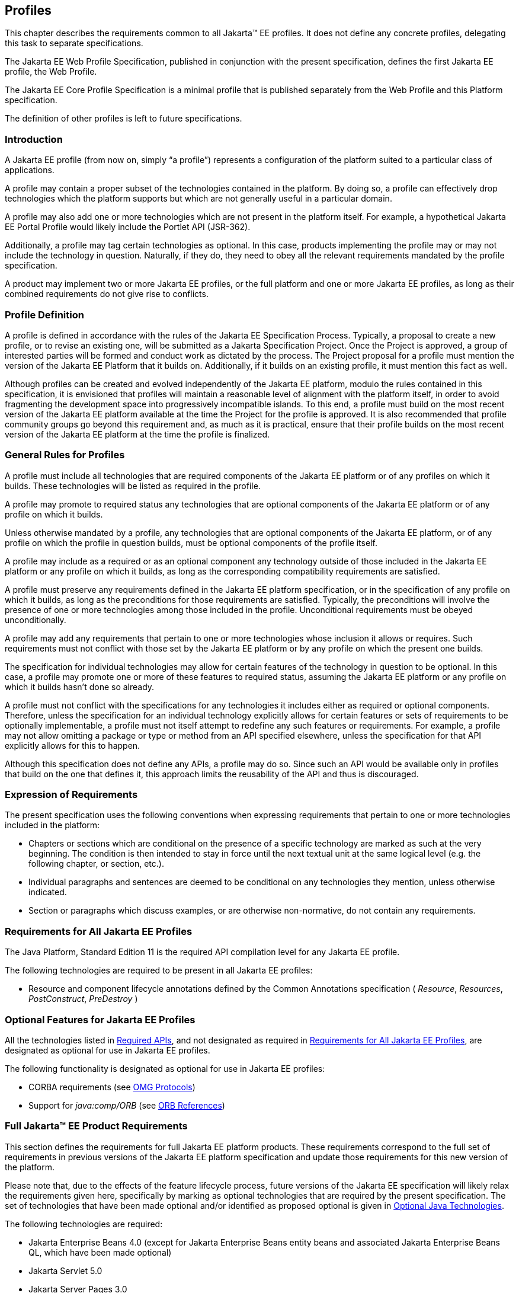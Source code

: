 [[a3212]]
== Profiles

This chapter describes the requirements
common to all Jakarta(TM) EE profiles. It does not define any concrete
profiles, delegating this task to separate specifications.

The Jakarta EE Web Profile Specification,
published in conjunction with the present specification, defines the
first Jakarta EE profile, the Web Profile.

The Jakarta EE Core Profile Specification is a minimal profile that is published separately from the Web Profile and this Platform specification.

The definition of other profiles is left to
future specifications.

=== Introduction

A Jakarta EE profile (from now on, simply “a
profile”) represents a configuration of the platform suited to a
particular class of applications.

A profile may contain a proper subset of the
technologies contained in the platform. By doing so, a profile can
effectively drop technologies which the platform supports but which are
not generally useful in a particular domain.

A profile may also add one or more
technologies which are not present in the platform itself. For example,
a hypothetical Jakarta EE Portal Profile would likely include the Portlet
API (JSR-362).

Additionally, a profile may tag certain
technologies as optional. In this case, products implementing the
profile may or may not include the technology in question. Naturally, if
they do, they need to obey all the relevant requirements mandated by the
profile specification.

A product may implement two or more Jakarta EE
profiles, or the full platform and one or more Jakarta EE profiles, as long
as their combined requirements do not give rise to conflicts.

=== Profile Definition

A profile is defined in accordance with the
rules of the Jakarta EE Specification Process. Typically, a proposal to create a
new profile, or to revise an existing one, will be submitted as a Jakarta Specification
Project. Once the Project is approved, a group of interested parties
will be formed and conduct work as dictated by the process. The Project proposal for
a profile must mention the version of the Jakarta EE Platform that it
builds on. Additionally, if it builds on an existing profile, it must
mention this fact as well.

Although profiles can be created and evolved
independently of the Jakarta EE platform, modulo the rules contained in
this specification, it is envisioned that profiles will maintain a
reasonable level of alignment with the platform itself, in order to
avoid fragmenting the development space into progressively incompatible
islands. To this end, a profile must build on the most recent version of
the Jakarta EE platform available at the time the Project for the profile is
approved. It is also recommended that profile community groups go beyond
this requirement and, as much as it is practical, ensure that their
profile builds on the most recent version of the Jakarta EE platform at the
time the profile is finalized.

=== General Rules for Profiles

A profile must include all technologies that
are required components of the Jakarta EE platform or of any profiles on
which it builds. These technologies will be listed as required in the
profile.

A profile may promote to required status any
technologies that are optional components of the Jakarta EE platform or of
any profile on which it builds.

Unless otherwise mandated by a profile, any
technologies that are optional components of the Jakarta EE platform, or of
any profile on which the profile in question builds, must be optional
components of the profile itself.

A profile may include as a required or as an
optional component any technology outside of those included in the Jakarta
EE platform or any profile on which it builds, as long as the
corresponding compatibility requirements are satisfied.

A profile must preserve any requirements
defined in the Jakarta EE platform specification, or in the specification
of any profile on which it builds, as long as the preconditions for
those requirements are satisfied. Typically, the preconditions will
involve the presence of one or more technologies among those included in
the profile. Unconditional requirements must be obeyed unconditionally.

A profile may add any requirements that
pertain to one or more technologies whose inclusion it allows or
requires. Such requirements must not conflict with those set by the Jakarta
EE platform or by any profile on which the present one builds.

The specification for individual technologies
may allow for certain features of the technology in question to be
optional. In this case, a profile may promote one or more of these
features to required status, assuming the Jakarta EE platform or any
profile on which it builds hasn’t done so already.

A profile must not conflict with the
specifications for any technologies it includes either as required or
optional components. Therefore, unless the specification for an
individual technology explicitly allows for certain features or sets of
requirements to be optionally implementable, a profile must not itself
attempt to redefine any such features or requirements. For example, a
profile may not allow omitting a package or type or method from an API
specified elsewhere, unless the specification for that API explicitly
allows for this to happen.

Although this specification does not define
any APIs, a profile may do so. Since such an API would be available only
in profiles that build on the one that defines it, this approach limits
the reusability of the API and thus is discouraged.

=== Expression of Requirements

The present specification uses the following
conventions when expressing requirements that pertain to one or more
technologies included in the platform:

* Chapters or sections which are conditional
on the presence of a specific technology are marked as such at the very
beginning. The condition is then intended to stay in force until the
next textual unit at the same logical level (e.g. the following chapter,
or section, etc.).
* Individual paragraphs and sentences are
deemed to be conditional on any technologies they mention, unless
otherwise indicated.
* Section or paragraphs which discuss
examples, or are otherwise non-normative, do not contain any
requirements.

[[a3240]]
=== Requirements for All Jakarta EE Profiles

The Java Platform, Standard Edition 11 is the
required API compilation level for any Jakarta EE profile.

The following technologies are required to be
present in all Jakarta EE profiles:

* Resource and component lifecycle
annotations defined by the Common Annotations specification ( _Resource_,
 _Resources_, _PostConstruct_, _PreDestroy_ )

=== Optional Features for Jakarta EE Profiles

All the technologies listed in
<<a2136, Required APIs>>, and
not designated as required in
<<a3240, Requirements for All Jakarta EE Profiles>>, are designated as optional for use in Jakarta EE
profiles.

The following functionality is designated as
optional for use in Jakarta EE profiles:

* CORBA requirements (see
<<a2875, OMG Protocols>>)
* Support for _java:comp/ORB_ (see
<<a1385, ORB References>>)

[[a3252]]
=== Full Jakarta™ EE Product Requirements

This section defines the requirements for
full Jakarta EE platform products. These requirements correspond to the
full set of requirements in previous versions of the Jakarta EE platform
specification and update those requirements for this new version of the
platform.

Please note that, due to the effects of the
feature lifecycle process, future versions of the Jakarta EE specification will
likely relax the requirements given here, specifically by marking as
optional technologies that are
required by the present specification. The set of technologies that have
been made optional and/or identified as proposed optional is given
in <<a2331, Optional Java Technologies>>.

The following technologies are required:

* Jakarta Enterprise Beans 4.0 (except for Jakarta Enterprise Beans entity beans and
associated Jakarta Enterprise Beans QL, which have been made optional)
* Jakarta Servlet 5.0
* Jakarta Server Pages 3.0
* Jakarta Expression Language 4.0
* Jakarta Messaging 3.0
* Jakarta Transactions 2.0
* Jakarta Activation 2.0
* Jakarta Mail 2.0
* Jakarta Connectors 2.0
* Jakarta RESTful Web Services 3.0
* Jakarta WebSocket 2.0
* Jakarta JSON Processing 2.0
* Jakarta JSON Binding 2.0
* Jakarta Concurrency 2.0
* Jakarta Batch 2.0
* Jakarta Authorization 2.0
* Jakarta Authentication 2.0
* Jakarta Security 2.0
* Jakarta Debugging Support for Other Languages 2.0
* Jakarta Standard Tag Library 2.0
* Jakarta Server Faces 3.0
* Jakarta Annotations 2.0
* Jakarta Persistence 3.0
* Jakarta Bean Validation 3.0
* Jakarta Managed Beans 2.0
* Jakarta Interceptors 2.0
* Jakarta Contexts and Dependency Injection 3.0
* Jakarta Dependency Injection 2.0

The following technologies are optional:

* Jakarta Enterprise Beans 3.2 and earlier entity beans and associated Jakarta Enterprise Beans QL
* Jakarta Enterprise Beans 2.x API group
* Jakarta Enterprise Web Services 2.0
* Jakarta SOAP with Attachments 2.0
* Jakarta Web Services Metadata 3.0
* Jakarta XML Web Services 3.0
* Jakarta XML Binding 3.0

The following technologies are removed:

* Distributed Interoperability in the Jakarta Enterprise Beans 3.2 Core Specification, Chapter 10 
* Jakarta XML RPC 1.1
* Jakarta XML Registries 1.0
* Jakarta Deployment 1.2
* Jakarta Management 1.1
